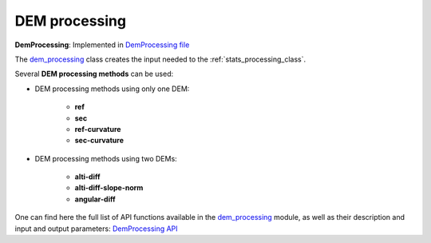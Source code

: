 .. _dem_processing:

DEM processing
==============

**DemProcessing**: Implemented in `DemProcessing file <https://github.com/CNES/demcompare/blob/master/demcompare/dem_processing/dem_processing.py>`_

The `dem_processing`_ class creates the input needed to the :ref:`stats_processing_class`.

Several **DEM processing methods** can be used:

- DEM processing methods using only one DEM:

    - **ref**
    - **sec**
    - **ref-curvature**
    - **sec-curvature**

- DEM processing methods using two DEMs:

    - **alti-diff**
    - **alti-diff-slope-norm**
    - **angular-diff**

One can find here the full list of API functions available in the `dem_processing`_ module, as well as their description and
input and output parameters:
`DemProcessing API <https://demcompare.readthedocs.io/en/latest/api_reference/demcompare/dem_processing/index.html>`_

